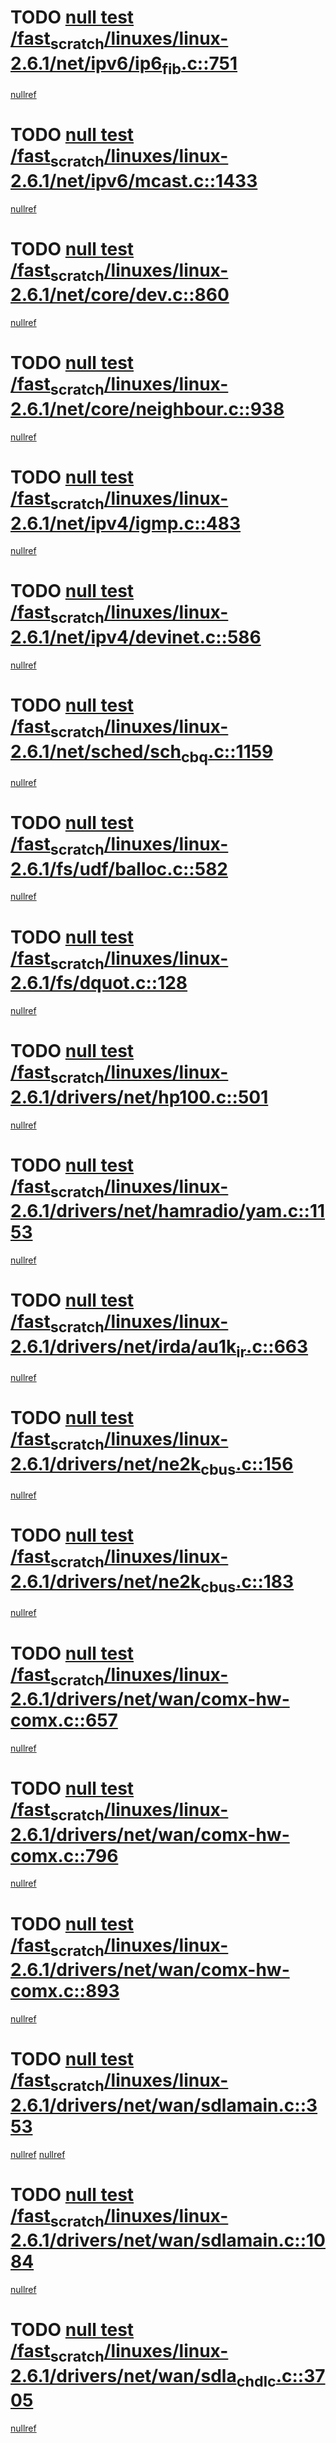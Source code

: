 * TODO [[view:/fast_scratch/linuxes/linux-2.6.1/net/ipv6/ip6_fib.c::face=ovl-face1::linb=751::colb=6::cole=8][null test /fast_scratch/linuxes/linux-2.6.1/net/ipv6/ip6_fib.c::751]]
[[view:/fast_scratch/linuxes/linux-2.6.1/net/ipv6/ip6_fib.c::face=ovl-face2::linb=752::colb=12::cole=19][nullref]]
* TODO [[view:/fast_scratch/linuxes/linux-2.6.1/net/ipv6/mcast.c::face=ovl-face1::linb=1433::colb=6::cole=9][null test /fast_scratch/linuxes/linux-2.6.1/net/ipv6/mcast.c::1433]]
[[view:/fast_scratch/linuxes/linux-2.6.1/net/ipv6/mcast.c::face=ovl-face2::linb=1435::colb=40::cole=44][nullref]]
* TODO [[view:/fast_scratch/linuxes/linux-2.6.1/net/core/dev.c::face=ovl-face1::linb=860::colb=5::cole=8][null test /fast_scratch/linuxes/linux-2.6.1/net/core/dev.c::860]]
[[view:/fast_scratch/linuxes/linux-2.6.1/net/core/dev.c::face=ovl-face2::linb=864::colb=39::cole=43][nullref]]
* TODO [[view:/fast_scratch/linuxes/linux-2.6.1/net/core/neighbour.c::face=ovl-face1::linb=938::colb=6::cole=8][null test /fast_scratch/linuxes/linux-2.6.1/net/core/neighbour.c::938]]
[[view:/fast_scratch/linuxes/linux-2.6.1/net/core/neighbour.c::face=ovl-face2::linb=940::colb=6::cole=13][nullref]]
* TODO [[view:/fast_scratch/linuxes/linux-2.6.1/net/ipv4/igmp.c::face=ovl-face1::linb=483::colb=6::cole=9][null test /fast_scratch/linuxes/linux-2.6.1/net/ipv4/igmp.c::483]]
[[view:/fast_scratch/linuxes/linux-2.6.1/net/ipv4/igmp.c::face=ovl-face2::linb=485::colb=42::cole=46][nullref]]
* TODO [[view:/fast_scratch/linuxes/linux-2.6.1/net/ipv4/devinet.c::face=ovl-face1::linb=586::colb=7::cole=10][null test /fast_scratch/linuxes/linux-2.6.1/net/ipv4/devinet.c::586]]
[[view:/fast_scratch/linuxes/linux-2.6.1/net/ipv4/devinet.c::face=ovl-face2::linb=588::colb=21::cole=29][nullref]]
* TODO [[view:/fast_scratch/linuxes/linux-2.6.1/net/sched/sch_cbq.c::face=ovl-face1::linb=1159::colb=5::cole=10][null test /fast_scratch/linuxes/linux-2.6.1/net/sched/sch_cbq.c::1159]]
[[view:/fast_scratch/linuxes/linux-2.6.1/net/sched/sch_cbq.c::face=ovl-face2::linb=1160::colb=50::cole=57][nullref]]
* TODO [[view:/fast_scratch/linuxes/linux-2.6.1/fs/udf/balloc.c::face=ovl-face1::linb=582::colb=8::cole=11][null test /fast_scratch/linuxes/linux-2.6.1/fs/udf/balloc.c::582]]
[[view:/fast_scratch/linuxes/linux-2.6.1/fs/udf/balloc.c::face=ovl-face2::linb=585::colb=17::cole=23][nullref]]
* TODO [[view:/fast_scratch/linuxes/linux-2.6.1/fs/dquot.c::face=ovl-face1::linb=128::colb=6::cole=11][null test /fast_scratch/linuxes/linux-2.6.1/fs/dquot.c::128]]
[[view:/fast_scratch/linuxes/linux-2.6.1/fs/dquot.c::face=ovl-face2::linb=138::colb=78::cole=85][nullref]]
* TODO [[view:/fast_scratch/linuxes/linux-2.6.1/drivers/net/hp100.c::face=ovl-face1::linb=501::colb=5::cole=8][null test /fast_scratch/linuxes/linux-2.6.1/drivers/net/hp100.c::501]]
[[view:/fast_scratch/linuxes/linux-2.6.1/drivers/net/hp100.c::face=ovl-face2::linb=503::colb=51::cole=55][nullref]]
* TODO [[view:/fast_scratch/linuxes/linux-2.6.1/drivers/net/hamradio/yam.c::face=ovl-face1::linb=1153::colb=7::cole=10][null test /fast_scratch/linuxes/linux-2.6.1/drivers/net/hamradio/yam.c::1153]]
[[view:/fast_scratch/linuxes/linux-2.6.1/drivers/net/hamradio/yam.c::face=ovl-face2::linb=1155::colb=15::cole=19][nullref]]
* TODO [[view:/fast_scratch/linuxes/linux-2.6.1/drivers/net/irda/au1k_ir.c::face=ovl-face1::linb=663::colb=5::cole=8][null test /fast_scratch/linuxes/linux-2.6.1/drivers/net/irda/au1k_ir.c::663]]
[[view:/fast_scratch/linuxes/linux-2.6.1/drivers/net/irda/au1k_ir.c::face=ovl-face2::linb=664::colb=50::cole=54][nullref]]
* TODO [[view:/fast_scratch/linuxes/linux-2.6.1/drivers/net/ne2k_cbus.c::face=ovl-face1::linb=156::colb=6::cole=8][null test /fast_scratch/linuxes/linux-2.6.1/drivers/net/ne2k_cbus.c::156]]
[[view:/fast_scratch/linuxes/linux-2.6.1/drivers/net/ne2k_cbus.c::face=ovl-face2::linb=162::colb=44::cole=50][nullref]]
* TODO [[view:/fast_scratch/linuxes/linux-2.6.1/drivers/net/ne2k_cbus.c::face=ovl-face1::linb=183::colb=5::cole=7][null test /fast_scratch/linuxes/linux-2.6.1/drivers/net/ne2k_cbus.c::183]]
[[view:/fast_scratch/linuxes/linux-2.6.1/drivers/net/ne2k_cbus.c::face=ovl-face2::linb=190::colb=43::cole=49][nullref]]
* TODO [[view:/fast_scratch/linuxes/linux-2.6.1/drivers/net/wan/comx-hw-comx.c::face=ovl-face1::linb=657::colb=6::cole=8][null test /fast_scratch/linuxes/linux-2.6.1/drivers/net/wan/comx-hw-comx.c::657]]
[[view:/fast_scratch/linuxes/linux-2.6.1/drivers/net/wan/comx-hw-comx.c::face=ovl-face2::linb=665::colb=40::cole=43][nullref]]
* TODO [[view:/fast_scratch/linuxes/linux-2.6.1/drivers/net/wan/comx-hw-comx.c::face=ovl-face1::linb=796::colb=6::cole=8][null test /fast_scratch/linuxes/linux-2.6.1/drivers/net/wan/comx-hw-comx.c::796]]
[[view:/fast_scratch/linuxes/linux-2.6.1/drivers/net/wan/comx-hw-comx.c::face=ovl-face2::linb=804::colb=40::cole=43][nullref]]
* TODO [[view:/fast_scratch/linuxes/linux-2.6.1/drivers/net/wan/comx-hw-comx.c::face=ovl-face1::linb=893::colb=6::cole=8][null test /fast_scratch/linuxes/linux-2.6.1/drivers/net/wan/comx-hw-comx.c::893]]
[[view:/fast_scratch/linuxes/linux-2.6.1/drivers/net/wan/comx-hw-comx.c::face=ovl-face2::linb=901::colb=40::cole=43][nullref]]
* TODO [[view:/fast_scratch/linuxes/linux-2.6.1/drivers/net/wan/sdlamain.c::face=ovl-face1::linb=353::colb=6::cole=12][null test /fast_scratch/linuxes/linux-2.6.1/drivers/net/wan/sdlamain.c::353]]
[[view:/fast_scratch/linuxes/linux-2.6.1/drivers/net/wan/sdlamain.c::face=ovl-face2::linb=356::colb=16::cole=20][nullref]]
[[view:/fast_scratch/linuxes/linux-2.6.1/drivers/net/wan/sdlamain.c::face=ovl-face2::linb=357::colb=51::cole=58][nullref]]
* TODO [[view:/fast_scratch/linuxes/linux-2.6.1/drivers/net/wan/sdlamain.c::face=ovl-face1::linb=1084::colb=16::cole=20][null test /fast_scratch/linuxes/linux-2.6.1/drivers/net/wan/sdlamain.c::1084]]
[[view:/fast_scratch/linuxes/linux-2.6.1/drivers/net/wan/sdlamain.c::face=ovl-face2::linb=1091::colb=24::cole=26][nullref]]
* TODO [[view:/fast_scratch/linuxes/linux-2.6.1/drivers/net/wan/sdla_chdlc.c::face=ovl-face1::linb=3705::colb=6::cole=10][null test /fast_scratch/linuxes/linux-2.6.1/drivers/net/wan/sdla_chdlc.c::3705]]
[[view:/fast_scratch/linuxes/linux-2.6.1/drivers/net/wan/sdla_chdlc.c::face=ovl-face2::linb=3706::colb=26::cole=32][nullref]]
* TODO [[view:/fast_scratch/linuxes/linux-2.6.1/drivers/net/tokenring/smctr.c::face=ovl-face1::linb=2005::colb=11::cole=14][null test /fast_scratch/linuxes/linux-2.6.1/drivers/net/tokenring/smctr.c::2005]]
[[view:/fast_scratch/linuxes/linux-2.6.1/drivers/net/tokenring/smctr.c::face=ovl-face2::linb=2007::colb=74::cole=78][nullref]]
* TODO [[view:/fast_scratch/linuxes/linux-2.6.1/drivers/net/tokenring/tms380tr.c::face=ovl-face1::linb=788::colb=4::cole=7][null test /fast_scratch/linuxes/linux-2.6.1/drivers/net/tokenring/tms380tr.c::788]]
[[view:/fast_scratch/linuxes/linux-2.6.1/drivers/net/tokenring/tms380tr.c::face=ovl-face2::linb=789::colb=60::cole=64][nullref]]
* TODO [[view:/fast_scratch/linuxes/linux-2.6.1/drivers/net/au1000_eth.c::face=ovl-face1::linb=1220::colb=5::cole=8][null test /fast_scratch/linuxes/linux-2.6.1/drivers/net/au1000_eth.c::1220]]
[[view:/fast_scratch/linuxes/linux-2.6.1/drivers/net/au1000_eth.c::face=ovl-face2::linb=1221::colb=50::cole=54][nullref]]
* TODO [[view:/fast_scratch/linuxes/linux-2.6.1/drivers/net/skfp/skfddi.c::face=ovl-face1::linb=902::colb=5::cole=8][null test /fast_scratch/linuxes/linux-2.6.1/drivers/net/skfp/skfddi.c::902]]
[[view:/fast_scratch/linuxes/linux-2.6.1/drivers/net/skfp/skfddi.c::face=ovl-face2::linb=903::colb=49::cole=53][nullref]]
* TODO [[view:/fast_scratch/linuxes/linux-2.6.1/drivers/net/rcpci45.c::face=ovl-face1::linb=134::colb=6::cole=9][null test /fast_scratch/linuxes/linux-2.6.1/drivers/net/rcpci45.c::134]]
[[view:/fast_scratch/linuxes/linux-2.6.1/drivers/net/rcpci45.c::face=ovl-face2::linb=136::colb=9::cole=13][nullref]]
* TODO [[view:/fast_scratch/linuxes/linux-2.6.1/drivers/usb/misc/rio500.c::face=ovl-face1::linb=283::colb=13::cole=16][null test /fast_scratch/linuxes/linux-2.6.1/drivers/usb/misc/rio500.c::283]]
[[view:/fast_scratch/linuxes/linux-2.6.1/drivers/usb/misc/rio500.c::face=ovl-face2::linb=287::colb=12::cole=16][nullref]]
* TODO [[view:/fast_scratch/linuxes/linux-2.6.1/drivers/usb/misc/rio500.c::face=ovl-face1::linb=366::colb=13::cole=16][null test /fast_scratch/linuxes/linux-2.6.1/drivers/usb/misc/rio500.c::366]]
[[view:/fast_scratch/linuxes/linux-2.6.1/drivers/usb/misc/rio500.c::face=ovl-face2::linb=370::colb=12::cole=16][nullref]]
* TODO [[view:/fast_scratch/linuxes/linux-2.6.1/drivers/usb/core/message.c::face=ovl-face1::linb=744::colb=5::cole=8][null test /fast_scratch/linuxes/linux-2.6.1/drivers/usb/core/message.c::744]]
[[view:/fast_scratch/linuxes/linux-2.6.1/drivers/usb/core/message.c::face=ovl-face2::linb=751::colb=8::cole=22][nullref]]
* TODO [[view:/fast_scratch/linuxes/linux-2.6.1/drivers/usb/core/message.c::face=ovl-face1::linb=744::colb=5::cole=8][null test /fast_scratch/linuxes/linux-2.6.1/drivers/usb/core/message.c::744]]
[[view:/fast_scratch/linuxes/linux-2.6.1/drivers/usb/core/message.c::face=ovl-face2::linb=754::colb=8::cole=21][nullref]]
* TODO [[view:/fast_scratch/linuxes/linux-2.6.1/drivers/ide/pci/pdc202xx_new.c::face=ovl-face1::linb=389::colb=5::cole=7][null test /fast_scratch/linuxes/linux-2.6.1/drivers/ide/pci/pdc202xx_new.c::389]]
[[view:/fast_scratch/linuxes/linux-2.6.1/drivers/ide/pci/pdc202xx_new.c::face=ovl-face2::linb=418::colb=17::cole=27][nullref]]
[[view:/fast_scratch/linuxes/linux-2.6.1/drivers/ide/pci/pdc202xx_new.c::face=ovl-face2::linb=418::colb=41::cole=52][nullref]]
* TODO [[view:/fast_scratch/linuxes/linux-2.6.1/drivers/ide/pci/hpt34x.c::face=ovl-face1::linb=191::colb=5::cole=7][null test /fast_scratch/linuxes/linux-2.6.1/drivers/ide/pci/hpt34x.c::191]]
[[view:/fast_scratch/linuxes/linux-2.6.1/drivers/ide/pci/hpt34x.c::face=ovl-face2::linb=223::colb=17::cole=27][nullref]]
[[view:/fast_scratch/linuxes/linux-2.6.1/drivers/ide/pci/hpt34x.c::face=ovl-face2::linb=223::colb=41::cole=52][nullref]]
* TODO [[view:/fast_scratch/linuxes/linux-2.6.1/drivers/ide/pci/it8172.c::face=ovl-face1::linb=203::colb=5::cole=7][null test /fast_scratch/linuxes/linux-2.6.1/drivers/ide/pci/it8172.c::203]]
[[view:/fast_scratch/linuxes/linux-2.6.1/drivers/ide/pci/it8172.c::face=ovl-face2::linb=231::colb=17::cole=27][nullref]]
[[view:/fast_scratch/linuxes/linux-2.6.1/drivers/ide/pci/it8172.c::face=ovl-face2::linb=231::colb=41::cole=52][nullref]]
* TODO [[view:/fast_scratch/linuxes/linux-2.6.1/drivers/ide/pci/slc90e66.c::face=ovl-face1::linb=276::colb=5::cole=7][null test /fast_scratch/linuxes/linux-2.6.1/drivers/ide/pci/slc90e66.c::276]]
[[view:/fast_scratch/linuxes/linux-2.6.1/drivers/ide/pci/slc90e66.c::face=ovl-face2::linb=305::colb=17::cole=27][nullref]]
[[view:/fast_scratch/linuxes/linux-2.6.1/drivers/ide/pci/slc90e66.c::face=ovl-face2::linb=305::colb=41::cole=52][nullref]]
* TODO [[view:/fast_scratch/linuxes/linux-2.6.1/drivers/ide/pci/cmd64x.c::face=ovl-face1::linb=460::colb=6::cole=8][null test /fast_scratch/linuxes/linux-2.6.1/drivers/ide/pci/cmd64x.c::460]]
[[view:/fast_scratch/linuxes/linux-2.6.1/drivers/ide/pci/cmd64x.c::face=ovl-face2::linb=488::colb=17::cole=27][nullref]]
[[view:/fast_scratch/linuxes/linux-2.6.1/drivers/ide/pci/cmd64x.c::face=ovl-face2::linb=488::colb=41::cole=52][nullref]]
* TODO [[view:/fast_scratch/linuxes/linux-2.6.1/drivers/ide/pci/pdc202xx_old.c::face=ovl-face1::linb=493::colb=5::cole=7][null test /fast_scratch/linuxes/linux-2.6.1/drivers/ide/pci/pdc202xx_old.c::493]]
[[view:/fast_scratch/linuxes/linux-2.6.1/drivers/ide/pci/pdc202xx_old.c::face=ovl-face2::linb=522::colb=17::cole=27][nullref]]
[[view:/fast_scratch/linuxes/linux-2.6.1/drivers/ide/pci/pdc202xx_old.c::face=ovl-face2::linb=522::colb=41::cole=52][nullref]]
* TODO [[view:/fast_scratch/linuxes/linux-2.6.1/drivers/ide/pci/sis5513.c::face=ovl-face1::linb=672::colb=5::cole=7][null test /fast_scratch/linuxes/linux-2.6.1/drivers/ide/pci/sis5513.c::672]]
[[view:/fast_scratch/linuxes/linux-2.6.1/drivers/ide/pci/sis5513.c::face=ovl-face2::linb=700::colb=17::cole=27][nullref]]
[[view:/fast_scratch/linuxes/linux-2.6.1/drivers/ide/pci/sis5513.c::face=ovl-face2::linb=700::colb=41::cole=52][nullref]]
* TODO [[view:/fast_scratch/linuxes/linux-2.6.1/drivers/ide/pci/hpt366.c::face=ovl-face1::linb=515::colb=5::cole=7][null test /fast_scratch/linuxes/linux-2.6.1/drivers/ide/pci/hpt366.c::515]]
[[view:/fast_scratch/linuxes/linux-2.6.1/drivers/ide/pci/hpt366.c::face=ovl-face2::linb=542::colb=17::cole=27][nullref]]
[[view:/fast_scratch/linuxes/linux-2.6.1/drivers/ide/pci/hpt366.c::face=ovl-face2::linb=542::colb=41::cole=52][nullref]]
* TODO [[view:/fast_scratch/linuxes/linux-2.6.1/drivers/scsi/ips.c::face=ovl-face1::linb=3390::colb=6::cole=19][null test /fast_scratch/linuxes/linux-2.6.1/drivers/scsi/ips.c::3390]]
[[view:/fast_scratch/linuxes/linux-2.6.1/drivers/scsi/ips.c::face=ovl-face2::linb=3409::colb=24::cole=38][nullref]]
* TODO [[view:/fast_scratch/linuxes/linux-2.6.1/drivers/scsi/ips.c::face=ovl-face1::linb=3390::colb=6::cole=19][null test /fast_scratch/linuxes/linux-2.6.1/drivers/scsi/ips.c::3390]]
[[view:/fast_scratch/linuxes/linux-2.6.1/drivers/scsi/ips.c::face=ovl-face2::linb=3442::colb=13::cole=28][nullref]]
* TODO [[view:/fast_scratch/linuxes/linux-2.6.1/drivers/scsi/ibmmca.c::face=ovl-face1::linb=2389::colb=6::cole=11][null test /fast_scratch/linuxes/linux-2.6.1/drivers/scsi/ibmmca.c::2389]]
[[view:/fast_scratch/linuxes/linux-2.6.1/drivers/scsi/ibmmca.c::face=ovl-face2::linb=2391::colb=11::cole=18][nullref]]
* TODO [[view:/fast_scratch/linuxes/linux-2.6.1/drivers/ieee1394/sbp2.c::face=ovl-face1::linb=716::colb=6::cole=8][null test /fast_scratch/linuxes/linux-2.6.1/drivers/ieee1394/sbp2.c::716]]
[[view:/fast_scratch/linuxes/linux-2.6.1/drivers/ieee1394/sbp2.c::face=ovl-face2::linb=718::colb=20::cole=29][nullref]]
* TODO [[view:/fast_scratch/linuxes/linux-2.6.1/drivers/char/pcxx.c::face=ovl-face1::linb=1624::colb=44::cole=46][null test /fast_scratch/linuxes/linux-2.6.1/drivers/char/pcxx.c::1624]]
[[view:/fast_scratch/linuxes/linux-2.6.1/drivers/char/pcxx.c::face=ovl-face2::linb=1630::colb=12::cole=19][nullref]]
* TODO [[view:/fast_scratch/linuxes/linux-2.6.1/drivers/char/epca.c::face=ovl-face1::linb=2212::colb=44::cole=46][null test /fast_scratch/linuxes/linux-2.6.1/drivers/char/epca.c::2212]]
[[view:/fast_scratch/linuxes/linux-2.6.1/drivers/char/epca.c::face=ovl-face2::linb=2216::colb=12::cole=19][nullref]]
* TODO [[view:/fast_scratch/linuxes/linux-2.6.1/drivers/isdn/capi/kcapi.c::face=ovl-face1::linb=305::colb=7::cole=9][null test /fast_scratch/linuxes/linux-2.6.1/drivers/isdn/capi/kcapi.c::305]]
[[view:/fast_scratch/linuxes/linux-2.6.1/drivers/isdn/capi/kcapi.c::face=ovl-face2::linb=307::colb=14::cole=20][nullref]]
* TODO [[view:/fast_scratch/linuxes/linux-2.6.1/arch/ia64/kernel/palinfo.c::face=ovl-face1::linb=817::colb=5::cole=9][null test /fast_scratch/linuxes/linux-2.6.1/arch/ia64/kernel/palinfo.c::817]]
[[view:/fast_scratch/linuxes/linux-2.6.1/arch/ia64/kernel/palinfo.c::face=ovl-face2::linb=819::colb=8::cole=11][nullref]]
* TODO [[view:/fast_scratch/linuxes/linux-2.6.1/arch/mips/mm/tlb-r3k.c::face=ovl-face1::linb=164::colb=6::cole=9][null test /fast_scratch/linuxes/linux-2.6.1/arch/mips/mm/tlb-r3k.c::164]]
[[view:/fast_scratch/linuxes/linux-2.6.1/arch/mips/mm/tlb-r3k.c::face=ovl-face2::linb=169::colb=57::cole=62][nullref]]
* TODO [[view:/fast_scratch/linuxes/linux-2.6.1/arch/sparc64/kernel/irq.c::face=ovl-face1::linb=542::colb=5::cole=11][null test /fast_scratch/linuxes/linux-2.6.1/arch/sparc64/kernel/irq.c::542]]
[[view:/fast_scratch/linuxes/linux-2.6.1/arch/sparc64/kernel/irq.c::face=ovl-face2::linb=545::colb=40::cole=44][nullref]]
* TODO [[view:/fast_scratch/linuxes/linux-2.6.1/arch/h8300/platform/h8300h/ints.c::face=ovl-face1::linb=166::colb=6::cole=19][null test /fast_scratch/linuxes/linux-2.6.1/arch/h8300/platform/h8300h/ints.c::166]]
[[view:/fast_scratch/linuxes/linux-2.6.1/arch/h8300/platform/h8300h/ints.c::face=ovl-face2::linb=168::colb=29::cole=36][nullref]]
* TODO [[view:/fast_scratch/linuxes/linux-2.6.1/arch/sparc/kernel/sun4d_irq.c::face=ovl-face1::linb=175::colb=5::cole=11][null test /fast_scratch/linuxes/linux-2.6.1/arch/sparc/kernel/sun4d_irq.c::175]]
[[view:/fast_scratch/linuxes/linux-2.6.1/arch/sparc/kernel/sun4d_irq.c::face=ovl-face2::linb=178::colb=21::cole=25][nullref]]
* TODO [[view:/fast_scratch/linuxes/linux-2.6.1/arch/sparc/kernel/irq.c::face=ovl-face1::linb=194::colb=5::cole=11][null test /fast_scratch/linuxes/linux-2.6.1/arch/sparc/kernel/irq.c::194]]
[[view:/fast_scratch/linuxes/linux-2.6.1/arch/sparc/kernel/irq.c::face=ovl-face2::linb=197::colb=36::cole=40][nullref]]
